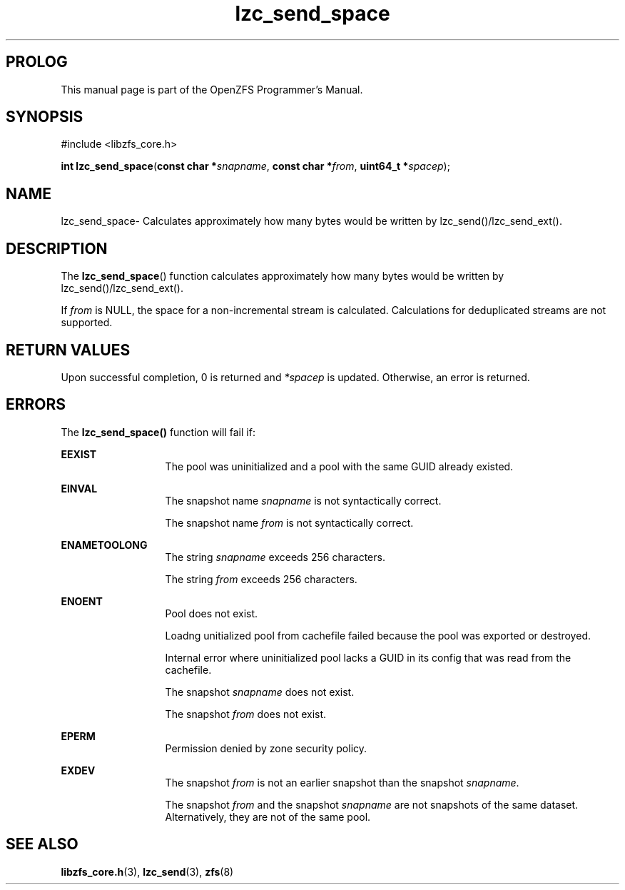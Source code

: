 '\" t
.\"
.\" CDDL HEADER START
.\"
.\" The contents of this file are subject to the terms of the
.\" Common Development and Distribution License (the "License").
.\" You may not use this file except in compliance with the License.
.\"
.\" You can obtain a copy of the license at usr/src/OPENSOLARIS.LICENSE
.\" or http://www.opensolaris.org/os/licensing.
.\" See the License for the specific language governing permissions
.\" and limitations under the License.
.\"
.\" When distributing Covered Code, include this CDDL HEADER in each
.\" file and include the License file at usr/src/OPENSOLARIS.LICENSE.
.\" If applicable, add the following below this CDDL HEADER, with the
.\" fields enclosed by brackets "[]" replaced with your own identifying
.\" information: Portions Copyright [yyyy] [name of copyright owner]
.\"
.\" CDDL HEADER END
.\"
.\"
.\" Copyright 2015 ClusterHQ Inc. All rights reserved.
.\"
.TH lzc_send_space 3 "2015 JUL 8" "OpenZFS" "OpenZFS Programmer's Manual"

.SH PROLOG
This manual page is part of the OpenZFS Programmer's Manual.

.SH SYNOPSIS
#include <libzfs_core.h>

\fBint\fR \fBlzc_send_space\fR(\fBconst char *\fR\fIsnapname\fR, \fBconst char *\fR\fIfrom\fR, \fBuint64_t *\fR\fIspacep\fR);

.SH NAME
lzc_send_space\- Calculates approximately how many bytes would be written by
lzc_send()/lzc_send_ext().

.SH DESCRIPTION
.LP
The \fBlzc_send_space\fR() function calculates approximately how many bytes
would be written by lzc_send()/lzc_send_ext().

If \fIfrom\fR is NULL, the space for a non-incremental stream is calculated.
Calculations for deduplicated streams are not supported.
.SH RETURN VALUES
.sp
.LP
Upon successful completion, 0 is returned and \fI*spacep\fR is updated.
Otherwise, an error is returned.
.SH ERRORS
.sp
.LP
The \fBlzc_send_space()\fR function will fail if:
.sp
.ne 2
.na
\fB\fBEEXIST\fR\fR
.ad
.RS 13n
The pool was uninitialized and a pool with the same GUID already existed.
.RE

.sp
.ne 2
.na
\fB\fBEINVAL\fR\fR
.ad
.RS 13n
The snapshot name \fIsnapname\fR is not syntactically correct.
.sp
The snapshot name \fIfrom\fR is not syntactically correct.
.RE
.sp
.ne 2
.na
\fB\fBENAMETOOLONG\fR\fR
.ad
.RS 13n
The string \fIsnapname\fR exceeds 256 characters.
.sp
The string \fIfrom\fR exceeds 256 characters.
.RE

.sp
.ne 2
.na
\fB\fBENOENT\fR\fR
.ad
.RS 13n
Pool does not exist.
.sp
Loadng unitialized pool from cachefile failed because the pool was exported or
destroyed.
.sp
Internal error where uninitialized pool lacks a GUID in its config that was
read from the cachefile.
.sp
The snapshot \fIsnapname\fR does not exist.
.sp
The snapshot \fIfrom\fR does not exist.
.RE

.sp
.ne 2
.na
\fB\fBEPERM\fR\fR
.ad
.RS 13n
Permission denied by zone security policy.
.RE

.sp
.ne 2
.na
\fB\fBEXDEV\fR\fR
.ad
.RS 13n
The snapshot \fIfrom\fR is not an earlier snapshot than the snapshot \fIsnapname\fR.
.sp
The snapshot \fIfrom\fR and the snapshot \fIsnapname\fR are not snapshots of the same dataset. Alternatively, they are not of the same pool.
.RE

.SH SEE ALSO
.sp
.LP
\fBlibzfs_core.h\fR(3), \fBlzc_send\fR(3), \fBzfs\fR(8)
